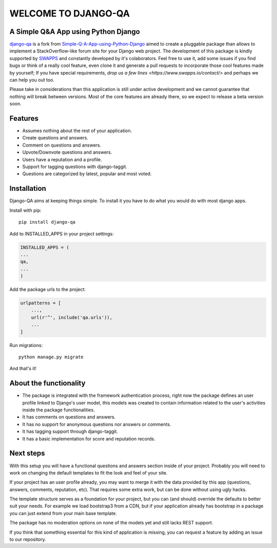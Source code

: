 =====================
WELCOME TO DJANGO-QA
=====================
.. image:: https://travis-ci.org/swappsco/django-qa.svg?branch=master
   :alt: Build Status
   :target: https://travis-ci.org/swappsco/django-qa

.. image:: https://coveralls.io/repos/github/swappsco/django-qa/badge.svg?branch=master
   :alt: Coveralls Status
   :target: https://coveralls.io/github/swappsco/django-qa?branch=master

A Simple Q&A App using Python Django
====================================
django-qa_ is a fork from Simple-Q-A-App-using-Python-Django_ aimed to create a pluggable package than allows to implement a StackOverflow-like forum site for your Django web project.
The development of this package is kindly supported by SWAPPS_ and constantly developed by it's colaborators. Feel free to use it, add some issues if you find bugs or think of a really cool feature, even clone it and generate a pull requests to incorporate those cool features made by yourself; If you have special requirements, `drop us a few lines <https://www.swapps.io/contact/>` and perhaps we can help you out too.

.. _django-qa: http://swappsco.github.io/django-qa/
.. _Simple-Q-A-App-using-Python-Django: http://arjunkomath.github.io/Simple-Q-A-App-using-Python-Django
.. _SWAPPS: https://www.swapps.io/

Please take in considerations than this application is still under active development and we cannot guarantee that nothing will break between versions. Most of the core features are already there, so we expect to release a beta version soon.

Features
========
* Assumes nothing about the rest of your application.
* Create questions and answers.
* Comment on questions and answers.
* Upvote/Downvote questions and answers.
* Users have a reputation and a profile.
* Support for tagging questions with django-taggit.
* Questions are categorized by latest, popular and most voted.

Installation
============
Django-QA aims at keeping things simple. To install it you have to do what you would do with most django apps.

Install with pip::

    pip install django-qa

Add to INSTALLED_APPS in your project settings:

.. code-block:: python

    INSTALLED_APPS = (
    ...
    qa,
    ...
    )

Add the package urls to the project:

.. code-block:: python

    urlpatterns = [
        ...,
        url(r'^', include('qa.urls')),
        ...
    ]

Run migrations::

    python manage.py migrate

And that's it!

About the functionality
=======================
* The package is integrated with the framework authentication process, right now the package defines an user profile linked to Django's user model, this models was created to contain information related to the user's activities inside the package functionalities.
* It has comments on questions and answers.
* It has no support for anonymous questions nor answers or comments.
* It has tagging support through django-taggit.
* It has a basic implementation for score and reputation records.

Next steps
==========
With this setup you will have a functional questions and answers section inside of your project. Probably you will need to work on changing the default templates to fit the look and feel of your site.

If your project has an user profile already, you may want to merge it with the data provided by this app (questions, answers, comments, reputation, etc). That requires some extra work, but can be done without using ugly hacks.

The template structure serves as a foundation for your project, but you can (and should) override the defaults to better suit your needs. For example we load bootstrap3 from a CDN, but if your application already has bootstrap in a package you can just extend from your main base template.

The package has no moderation options on none of the models yet and still lacks REST support.

If you think that something essential for this kind of application is missing, you can request a feature by adding an issue to our repository.
